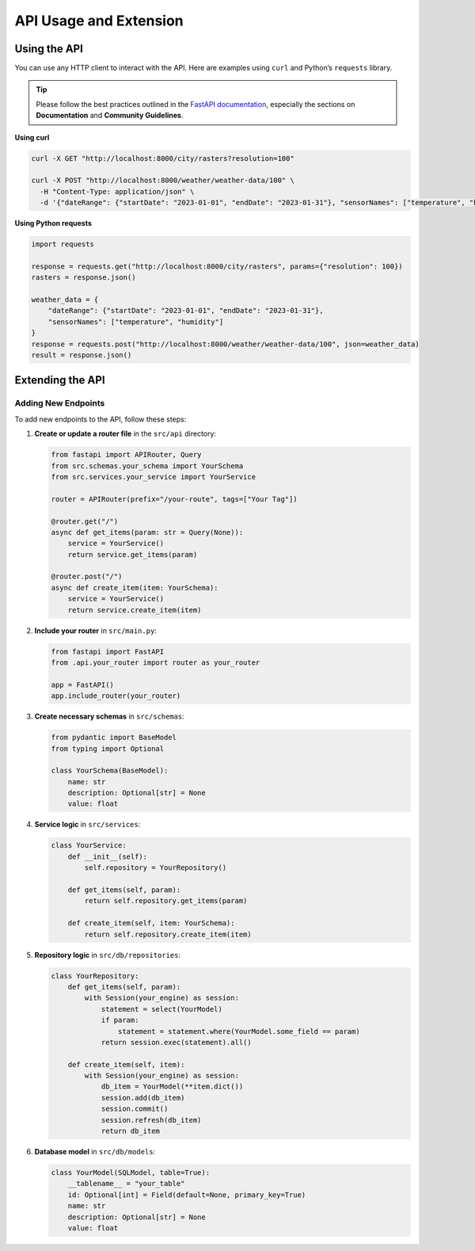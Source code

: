 API Usage and Extension
=======================

Using the API
-------------

You can use any HTTP client to interact with the API. Here are examples using ``curl`` and Python’s ``requests`` library.

.. tip::

   Please follow the best practices outlined in the `FastAPI documentation <https://fastapi.tiangolo.com/>`_,
   especially the sections on **Documentation** and **Community Guidelines**.

**Using curl**

.. code-block:: bash

   curl -X GET "http://localhost:8000/city/rasters?resolution=100"

   curl -X POST "http://localhost:8000/weather/weather-data/100" \
     -H "Content-Type: application/json" \
     -d '{"dateRange": {"startDate": "2023-01-01", "endDate": "2023-01-31"}, "sensorNames": ["temperature", "humidity"]}'

**Using Python requests**

.. code-block:: python

   import requests

   response = requests.get("http://localhost:8000/city/rasters", params={"resolution": 100})
   rasters = response.json()

   weather_data = {
       "dateRange": {"startDate": "2023-01-01", "endDate": "2023-01-31"},
       "sensorNames": ["temperature", "humidity"]
   }
   response = requests.post("http://localhost:8000/weather/weather-data/100", json=weather_data)
   result = response.json()

Extending the API
-----------------

Adding New Endpoints
^^^^^^^^^^^^^^^^^^^^

To add new endpoints to the API, follow these steps:

1. **Create or update a router file** in the ``src/api`` directory:

   .. code-block:: python

      from fastapi import APIRouter, Query
      from src.schemas.your_schema import YourSchema
      from src.services.your_service import YourService

      router = APIRouter(prefix="/your-route", tags=["Your Tag"])

      @router.get("/")
      async def get_items(param: str = Query(None)):
          service = YourService()
          return service.get_items(param)

      @router.post("/")
      async def create_item(item: YourSchema):
          service = YourService()
          return service.create_item(item)

2. **Include your router** in ``src/main.py``:

   .. code-block:: python

      from fastapi import FastAPI
      from .api.your_router import router as your_router

      app = FastAPI()
      app.include_router(your_router)

3. **Create necessary schemas** in ``src/schemas``:

   .. code-block:: python

      from pydantic import BaseModel
      from typing import Optional

      class YourSchema(BaseModel):
          name: str
          description: Optional[str] = None
          value: float

4. **Service logic** in ``src/services``:

   .. code-block:: python

      class YourService:
          def __init__(self):
              self.repository = YourRepository()

          def get_items(self, param):
              return self.repository.get_items(param)

          def create_item(self, item: YourSchema):
              return self.repository.create_item(item)

5. **Repository logic** in ``src/db/repositories``:

   .. code-block:: python

      class YourRepository:
          def get_items(self, param):
              with Session(your_engine) as session:
                  statement = select(YourModel)
                  if param:
                      statement = statement.where(YourModel.some_field == param)
                  return session.exec(statement).all()

          def create_item(self, item):
              with Session(your_engine) as session:
                  db_item = YourModel(**item.dict())
                  session.add(db_item)
                  session.commit()
                  session.refresh(db_item)
                  return db_item

6. **Database model** in ``src/db/models``:

   .. code-block:: python

      class YourModel(SQLModel, table=True):
          __tablename__ = "your_table"
          id: Optional[int] = Field(default=None, primary_key=True)
          name: str
          description: Optional[str] = None
          value: float
